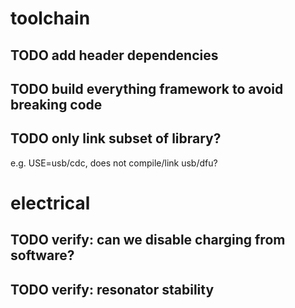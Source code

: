 * toolchain
** TODO add header dependencies
** TODO build everything framework to avoid breaking code
** TODO only link subset of library?
e.g. USE=usb/cdc, does not compile/link usb/dfu?

* electrical
** TODO verify: can we disable charging from software?
** TODO verify: resonator stability
